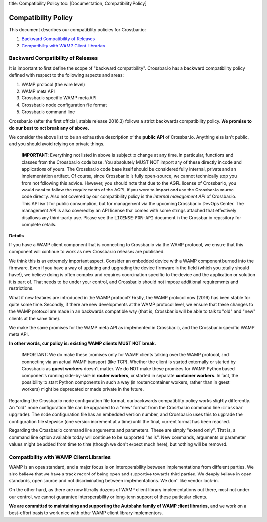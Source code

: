 title: Compatibility Policy toc: [Documentation, Compatibility Policy]

Compatibility Policy
====================

This document describes our compatibility policies for Crossbar.io:

1. `Backward Compatibility of
   Releases <#backward-compatibility-of-releases>`__
2. `Compatibility with WAMP Client
   Libraries <#compatibility-with-wamp-client-libraries>`__

Backward Compatibility of Releases
----------------------------------

It is important to first define the scope of "backward compatibility".
Crossbar.io has a backward compatibility policy defined with respect to
the following aspects and areas:

1. WAMP protocol (the wire level)
2. WAMP meta API
3. Crossbar.io specific WAMP meta API
4. Crossbar.io node configuration file format
5. Crossbar.io command line

Crossbar.io (after the first official, stable release 2016.3) follows a
strict backwards compatibility policy. **We promise to do our best to
not break any of above.**

We consider the above list to be an exhaustive description of the
**public API** of Crossbar.io. Anything else isn't public, and you
should avoid relying on private things.

    **IMPORTANT**: Everything not listed in above is subject to change
    at any time. In particular, functions and classes from the
    Crossbar.io code base. You absolutely MUST NOT import any of these
    directly in code and applications of yours. The Crossbar.io code
    base itself should be considered fully internal, private and an
    implementation artifact. Of course, since Crossbar.io is fully
    open-source, we cannot technically stop you from not following this
    advice. However, you should note that due to the AGPL license of
    Crossbar.io, you would need to follow the requirements of the AGPL
    if you were to import and use the Crossbar.io source code directly.
    Also not covered by our compatibility policy is the *internal
    management API* of Crossbar.io. This API isn't for public
    consumption, but for management via the upcoming Crossbar.io DevOps
    Center. The management API is also covered by an API license that
    comes with some strings attached that effectively disallows any
    third-party use. Please see the ``LICENSE-FOR-API`` document in the
    Crossbar.io repository for complete details.

**Details**

If you have a WAMP client component that is connecting to Crossbar.io
via the WAMP protocol, we ensure that this component will continue to
work as new Crossbar.io releases are published.

We think this is an extremely important aspect. Consider an embedded
device with a WAMP component burned into the firmware. Even if you have
a way of updating and upgrading the device firmware in the field (which
you totally should have!), we believe doing is often complex and
requires coordination specific to the device and the application or
solution it is part of. That needs to be under your control, and
Crossbar.io should not impose additional requirements and restrictions.

What if new features are introduced in the WAMP protocol? Firstly, the
WAMP protocol now (2016) has been stable for quite some time. Secondly,
if there are new developments at the WAMP protocol level, we ensure that
these changes to the WAMP protocol are made in an backwards compatible
way (that is, Crossbar.io will be able to talk to "old" and "new"
clients at the same time).

We make the same promises for the WAMP meta API as implemented in
Crossbar.io, and the Crossbar.io specific WAMP meta API.

**In other words, our policy is: existing WAMP clients MUST NOT break.**

    IMPORTANT: We do make these promises only for WAMP clients talking
    over the WAMP protocol, and connecting via an actual WAMP transport
    (like TCP). Whether the client is started externally or started by
    Crossbar.io as **guest workers** doesn't matter. We do NOT make
    these promises for WAMP Python based components running side-by-side
    in **router workers**, or started in separate **container workers**.
    In fact, the possibility to start Python components in such a way
    (in router/container workers, rather than in guest workers) might be
    deprecated or made private in the future.

Regarding the Crossbar.io node configuration file format, our backwards
compatibility policy works slightly differently. An "old" node
configuration file can be upgraded to a "new" format from the
Crossbar.io command line (``crossbar upgrade``). The node configuration
file has an embedded version number, and Crossbar.io uses this to
ugprade the configuration file stepwise (one version increment at a
time) until the final, current format has been reached.

Regarding the Crossbar.io command line arguments and parameters. These
are simply "extend only". That is, a command line option available today
will continue to be supported "as is". New commands, arguments or
parameter values might be added from time to time (though we don't
expect much here), but nothing will be removed.

Compatibility with WAMP Client Libraries
----------------------------------------

WAMP is an open standard, and a major focus is on interoperability
between implementations from different parties. We also believe that we
have a track record of being open and supportive towards third parties.
We deeply believe in open standards, open source and not discriminating
between implementations. We don't like vendor lock-in.

On the other hand, as there are now literally dozens of WAMP client
library implementations out there, most not under our control, we cannot
guarantee interoperability or long-term support of these particular
clients.

**We are committed to maintaining and supporting the Autobahn family of
WAMP client libraries,** and we work on a best-effort basis to work nice
with other WAMP client library implementors.
